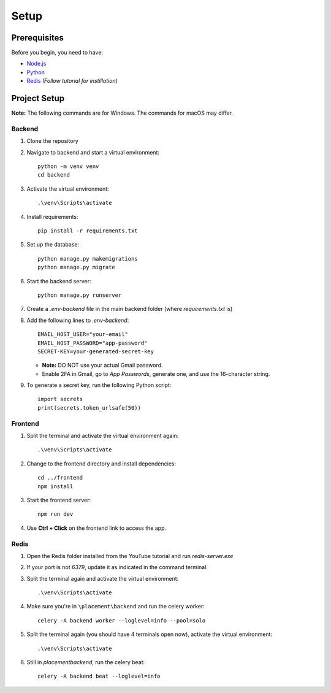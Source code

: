 Setup
==================================

Prerequisites
-------------

Before you begin, you need to have:

- `Node.js <https://nodejs.org/>`_
- `Python <https://www.python.org/downloads/>`_
- `Redis <https://www.youtube.com/watch?v=8u90rj3zB9w>`_ *(Follow tutorial for instillation)*

Project Setup
-------------

**Note:** The following commands are for Windows. The commands for macOS may differ.

Backend
^^^^^^^

1. Clone the repository
2. Navigate to backend and start a virtual environment:

   ::

     python -m venv venv
     cd backend

3. Activate the virtual environment:

   ::

     .\venv\Scripts\activate

4. Install requirements:

   ::

     pip install -r requirements.txt

5. Set up the database:

   ::

     python manage.py makemigrations
     python manage.py migrate

6. Start the backend server:

   ::

     python manage.py runserver

7. Create a `.env-backend` file in the main backend folder (where `requirements.txt` is)

8. Add the following lines to `.env-backend`:

   ::

     EMAIL_HOST_USER="your-email"
     EMAIL_HOST_PASSWORD="app-password"
     SECRET-KEY=your-generated-secret-key

   - **Note:** DO NOT use your actual Gmail password.
   - Enable 2FA in Gmail, go to *App Passwords*, generate one, and use the 16-character string.

9. To generate a secret key, run the following Python script:

   ::

     import secrets
     print(secrets.token_urlsafe(50))

Frontend
^^^^^^^^

1. Split the terminal and activate the virtual environment again:

   ::

     .\venv\Scripts\activate

2. Change to the frontend directory and install dependencies:

   ::

     cd ../frontend
     npm install

3. Start the frontend server:

   ::

     npm run dev

4. Use **Ctrl + Click** on the frontend link to access the app.

Redis
^^^^^

1. Open the Redis folder installed from the YouTube tutorial and run `redis-server.exe`

2. If your port is not `6379`, update it as indicated in the command terminal.

3. Split the terminal again and activate the virtual environment:

   ::

     .\venv\Scripts\activate

4. Make sure you're in ``\placement\backend`` and run the celery worker:

   ::

     celery -A backend worker --loglevel=info --pool=solo

5. Split the terminal again (you should have 4 terminals open now), activate the virtual environment:

   ::

     .\venv\Scripts\activate

6. Still in `\placement\backend`, run the celery beat:

   ::

     celery -A backend beat --loglevel=info
